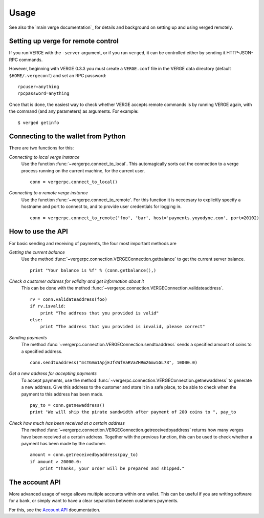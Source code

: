 =================
 Usage
=================

See also the `main verge documentation`_ for details and background on setting up and
using verged remotely.

Setting up verge for remote control
-------------------------------------

If you run VERGE with the ``-server`` argument, or if you run ``verged``, it can be controlled 
either by sending it HTTP-JSON-RPC commands.

However, beginning with VERGE 0.3.3 you must create a ``VERGE.conf`` file in the VERGE data directory 
(default ``$HOME/.vergeconf``) and set an RPC password:

::

  rpcuser=anything
  rpcpassword=anything

Once that is done, the easiest way to check whether VERGE accepts remote commands is by running 
VERGE again, with the command (and any parameters) as arguments. For example:

::

  $ verged getinfo

Connecting to the wallet from Python
-------------------------------------

There are two functions for this:

*Connecting to local verge instance*
  Use the function :func:`~vergerpc.connect_to_local`. This automagically
  sorts out the connection to a verge process running on the current machine,
  for the current user.
  
  ::
  
    conn = vergerpc.connect_to_local()

*Connecting to a remote verge instance*
  Use the function :func:`~vergerpc.connect_to_remote`. For this function
  it is neccesary to explicitly specify a hostname and port to connect to, and
  to provide user credentials for logging in.

  ::
  
    conn = vergerpc.connect_to_remote('foo', 'bar', host='payments.yoyodyne.com', port=20102)


How to use the API
-------------------------------------

For basic sending and receiving of payments, the four most important methods are 

*Getting the current balance*
  Use the method :func:`~vergerpc.connection.VERGEConnection.getbalance` to get the current server balance.
  
  ::
  
    print "Your balance is %f" % (conn.getbalance(),)

*Check a customer address for validity and get information about it*
  This can be done with the method :func:`~vergerpc.connection.VERGEConnection.validateaddress`.

  ::

      rv = conn.validateaddress(foo)
      if rv.isvalid:
          print "The address that you provided is valid"
      else:
          print "The address that you provided is invalid, please correct"

*Sending payments*
  The method :func:`~vergerpc.connection.VERGEConnection.sendtoaddress` sends a specified
  amount of coins to a specified address.

  ::

      conn.sendtoaddress("msTGAm1ApjEJfsWfAaRVaZHRm26mv5GL73", 10000.0)

*Get a new address for accepting payments*
  To accept payments, use the method :func:`~vergerpc.connection.VERGEConnection.getnewaddress`
  to generate a new address. Give this address to the customer and store it in a safe place, to be able to check
  when the payment to this address has been made.

  ::
  
      pay_to = conn.getnewaddress()
      print "We will ship the pirate sandwidth after payment of 200 coins to ", pay_to

*Check how much has been received at a certain address*
  The method :func:`~vergerpc.connection.VERGEConnection.getreceivedbyaddress` 
  returns how many verges have been received at a certain address. Together with the
  previous function, this can be used to check whether a payment has been made
  by the customer.

  ::

      amount = conn.getreceivedbyaddress(pay_to)
      if amount > 20000.0:
          print "Thanks, your order will be prepared and shipped."



      
The account API
-------------------------------------
More advanced usage of verge allows multiple accounts within one wallet. This
can be useful if you are writing software for a bank, or 
simply want to have a clear separation between customers payments.

For this, see the `Account API`_ documentation.

.. _main bitcoin documentation: https://en.bitcoin.it/wiki/Main_Page
.. _account API: https://en.bitcoin.it/wiki/Accounts_explained


